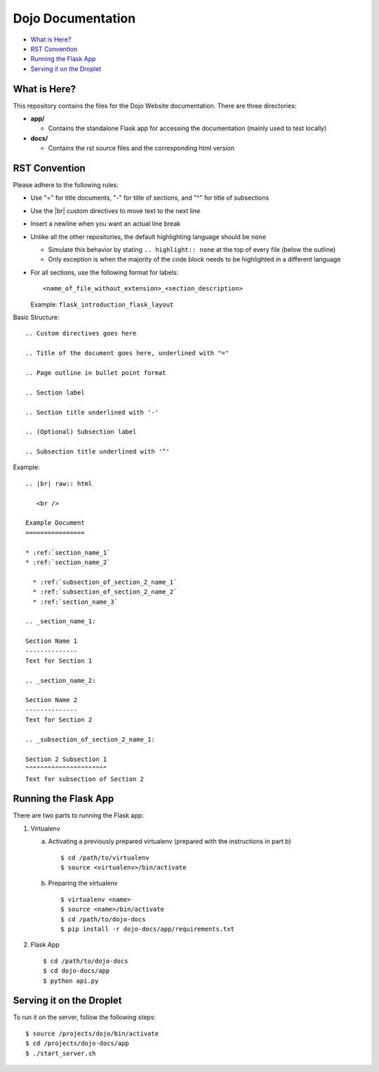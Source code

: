 Dojo Documentation
==================

* `What is Here?`_
* `RST Convention`_
* `Running the Flask App`_
* `Serving it on the Droplet`_

What is Here?
-------------
This repository contains the files for the Dojo Website documentation.  There are three directories:

* **app/**

  * Contains the standalone Flask app for accessing the documentation (mainly used to test locally)
* **docs/**

  * Contains the rst source files and the corresponding html version

RST Convention
--------------
Please adhere to the following rules:

* Use "=" for title documents, "-" for title of sections, and "^" for title of subsections
* Use the |br| custom directives to move text to the next line
* Insert a newline when you want an actual line break
* Unlike all the other repositories, the default highlighting language should be ``none``

  * Simulate this behavior by stating ``.. highlight:: none`` at the top of every file (below the outline)
  * Only exception is when the majority of the code block needs to be highlighted in a different language
* For all sections, use the following format for labels:
  ::

     <name_of_file_without_extension>_<section_description>

  Example: ``flask_introduction_flask_layout``

Basic Structure:
::

   .. Custom directives goes here

   .. Title of the document goes here, underlined with "="

   .. Page outline in bullet point format

   .. Section label

   .. Section title underlined with '-'

   .. (Optional) Subsection label

   .. Subsection title underlined with '^'

Example:
::

   .. |br| raw:: html

      <br />

   Example Document
   ================

   * :ref:`section_name_1`
   * :ref:`section_name_2`

     * :ref:`subsection_of_section_2_name_1`
     * :ref:`subsection_of_section_2_name_2`
     * :ref:`section_name_3`

   .. _section_name_1:

   Section Name 1
   --------------
   Text for Section 1

   .. _section_name_2:

   Section Name 2
   --------------
   Text for Section 2

   .. _subsection_of_section_2_name_1:

   Section 2 Subsection 1
   ^^^^^^^^^^^^^^^^^^^^^^
   Text for subsection of Section 2

Running the Flask App
---------------------
There are two parts to running the Flask app:

1. Virtualenv

   a. Activating a previously prepared virtualenv (prepared with the instructions in part b)
      ::

	 $ cd /path/to/virtualenv
	 $ source <virtualenv>/bin/activate

   b. Preparing the virtualenv
      ::

	 $ virtualenv <name>
	 $ source <name>/bin/activate
	 $ cd /path/to/dojo-docs
	 $ pip install -r dojo-docs/app/requirements.txt

2. Flask App
   ::

      $ cd /path/to/dojo-docs
      $ cd dojo-docs/app
      $ python api.py

Serving it on the Droplet
-------------------------
To run it on the server, follow the following steps:
::

   $ source /projects/dojo/bin/activate
   $ cd /projects/dojo-docs/app
   $ ./start_server.sh
